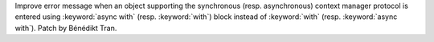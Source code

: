 Improve error message when an object supporting the synchronous (resp.
asynchronous) context manager protocol is entered using :keyword:`async
with` (resp. :keyword:`with`) block instead of :keyword:`with` (resp.
:keyword:`async with`). Patch by Bénédikt Tran.
